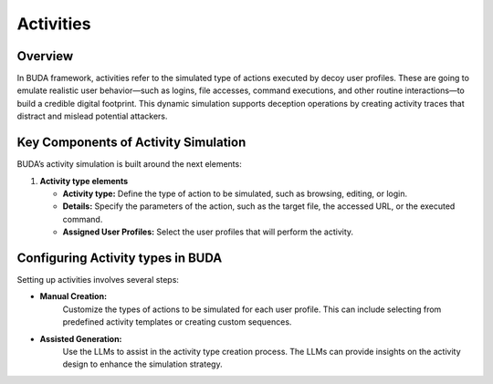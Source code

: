 Activities
==========

Overview
--------
In BUDA framework, activities refer to the simulated type of actions executed by decoy user profiles. These are going to emulate realistic user behavior—such as logins, file accesses, command executions, and other routine interactions—to build a credible digital footprint. This dynamic simulation supports deception operations by creating activity traces that distract and mislead potential attackers.

Key Components of Activity Simulation
---------------------------------------
BUDA’s activity simulation is built around the next elements:

1. **Activity type elements**

   - **Activity type:** Define the type of action to be simulated, such as browsing, editing, or login.

   - **Details:** Specify the parameters of the action, such as the target file, the accessed URL, or the executed command.

   - **Assigned User Profiles:** Select the user profiles that will perform the activity.


Configuring Activity types in BUDA
-------------------------------
Setting up activities involves several steps:

- **Manual Creation:**
   Customize the types of actions to be simulated for each user profile. This can include selecting from predefined activity templates or creating custom sequences.

.. image:: /images/activities/activity_type_creation_interface.png
   :alt: Screenshot of the Activities Configuration Interface
   :align: center
   :width: 80%

- **Assisted Generation:**  
   Use the LLMs to assist in the activity type creation process. The LLMs can provide insights on the activity design to enhance the simulation strategy.
  
.. image:: /images/activities/activity_type_creation_assisted.png
   :alt: Screenshot of the Activities Configuration with LLMs assistance
   :align: center
   :width: 80%
